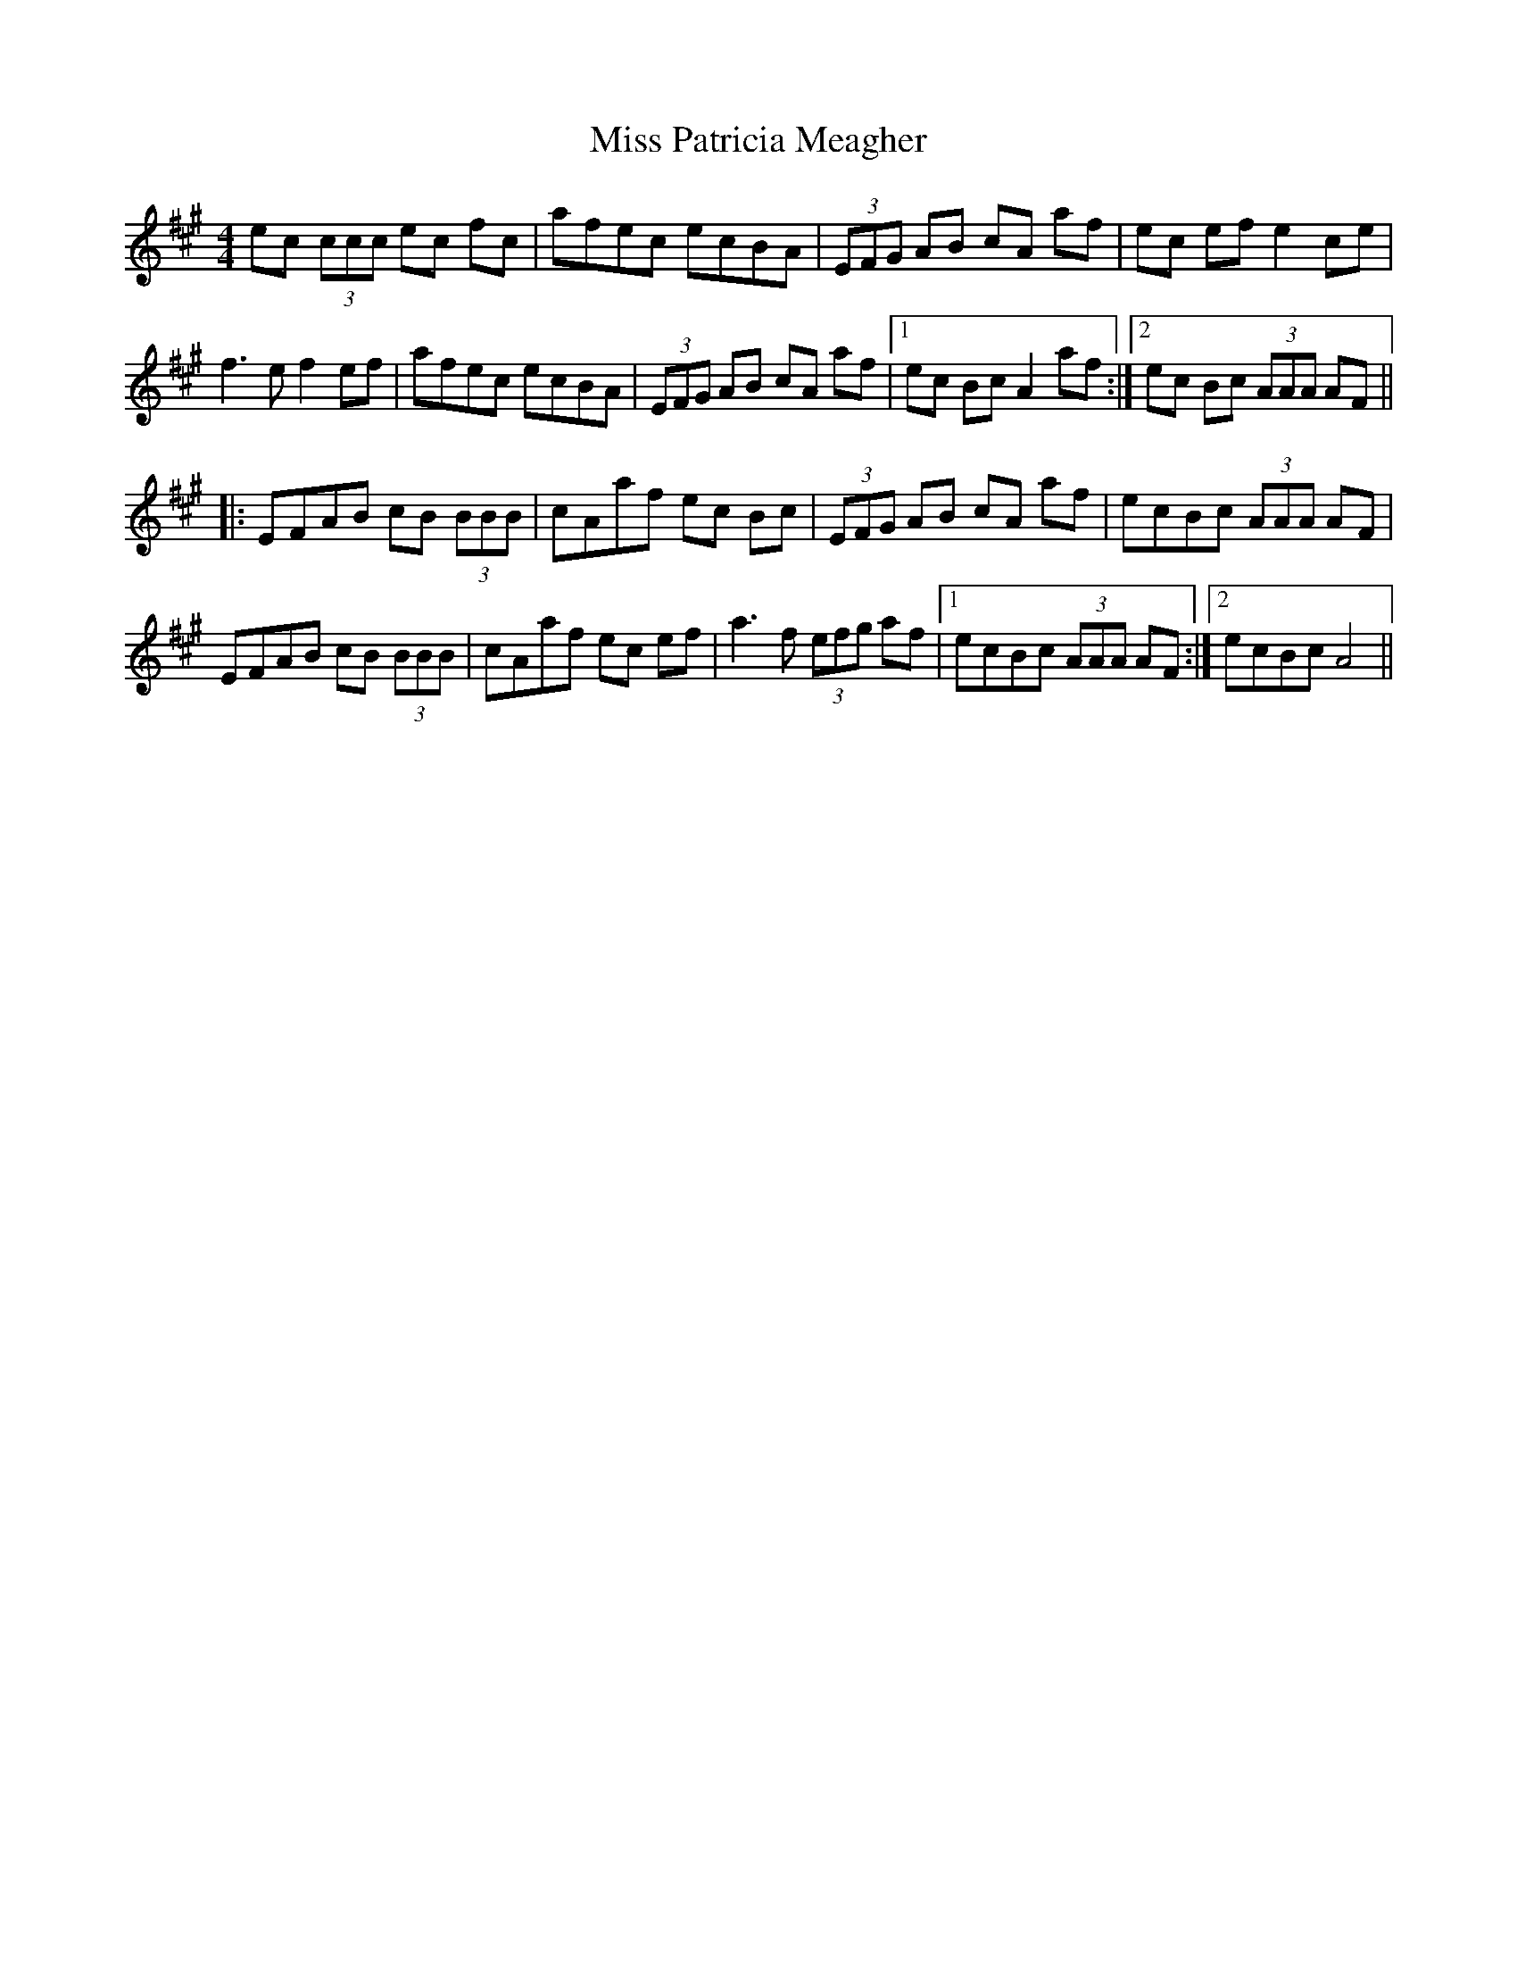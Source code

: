 X: 27202
T: Miss Patricia Meagher
R: reel
M: 4/4
K: Amajor
ec (3ccc ec fc|afec ecBA|(3EFG AB cA af|ec ef e2 ce|
f3 e f2 ef|afec ecBA|(3EFG AB cA af|1 ec Bc A2 af:|2 ec Bc (3AAA AF||
|:EFAB cB (3BBB|cAaf ec Bc|(3EFG AB cA af|ecBc (3AAA AF|
EFAB cB (3BBB|cAaf ec ef|a3 f (3efg af|1 ecBc (3AAA AF:|2 ecBc A4||

